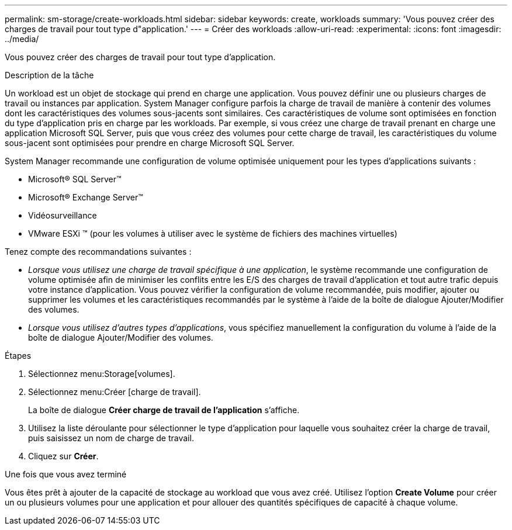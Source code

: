 ---
permalink: sm-storage/create-workloads.html 
sidebar: sidebar 
keywords: create, workloads 
summary: 'Vous pouvez créer des charges de travail pour tout type d"application.' 
---
= Créer des workloads
:allow-uri-read: 
:experimental: 
:icons: font
:imagesdir: ../media/


[role="lead"]
Vous pouvez créer des charges de travail pour tout type d'application.

.Description de la tâche
Un workload est un objet de stockage qui prend en charge une application. Vous pouvez définir une ou plusieurs charges de travail ou instances par application. System Manager configure parfois la charge de travail de manière à contenir des volumes dont les caractéristiques des volumes sous-jacents sont similaires. Ces caractéristiques de volume sont optimisées en fonction du type d'application pris en charge par les workloads. Par exemple, si vous créez une charge de travail prenant en charge une application Microsoft SQL Server, puis que vous créez des volumes pour cette charge de travail, les caractéristiques du volume sous-jacent sont optimisées pour prendre en charge Microsoft SQL Server.

System Manager recommande une configuration de volume optimisée uniquement pour les types d'applications suivants :

* Microsoft® SQL Server™
* Microsoft® Exchange Server™
* Vidéosurveillance
* VMware ESXi ™ (pour les volumes à utiliser avec le système de fichiers des machines virtuelles)


Tenez compte des recommandations suivantes :

* _Lorsque vous utilisez une charge de travail spécifique à une application_, le système recommande une configuration de volume optimisée afin de minimiser les conflits entre les E/S des charges de travail d'application et tout autre trafic depuis votre instance d'application. Vous pouvez vérifier la configuration de volume recommandée, puis modifier, ajouter ou supprimer les volumes et les caractéristiques recommandés par le système à l'aide de la boîte de dialogue Ajouter/Modifier des volumes.
* _Lorsque vous utilisez d'autres types d'applications_, vous spécifiez manuellement la configuration du volume à l'aide de la boîte de dialogue Ajouter/Modifier des volumes.


.Étapes
. Sélectionnez menu:Storage[volumes].
. Sélectionnez menu:Créer [charge de travail].
+
La boîte de dialogue *Créer charge de travail de l'application* s'affiche.

. Utilisez la liste déroulante pour sélectionner le type d'application pour laquelle vous souhaitez créer la charge de travail, puis saisissez un nom de charge de travail.
. Cliquez sur *Créer*.


.Une fois que vous avez terminé
Vous êtes prêt à ajouter de la capacité de stockage au workload que vous avez créé. Utilisez l'option *Create Volume* pour créer un ou plusieurs volumes pour une application et pour allouer des quantités spécifiques de capacité à chaque volume.
